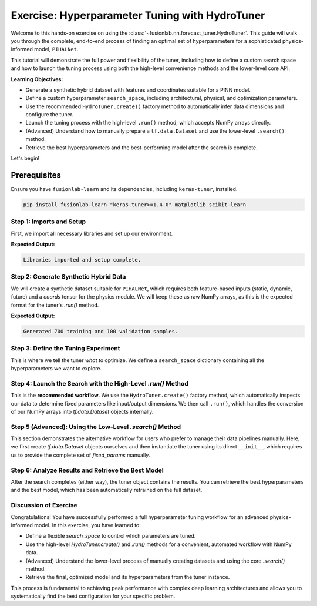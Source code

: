 .. _exercise_hydro_tuner_guide:

==================================================
Exercise: Hyperparameter Tuning with HydroTuner
==================================================

Welcome to this hands-on exercise on using the
:class:`~fusionlab.nn.forecast_tuner.HydroTuner`. This guide will
walk you through the complete, end-to-end process of finding an
optimal set of hyperparameters for a sophisticated physics-informed
model, ``PIHALNet``.

This tutorial will demonstrate the full power and flexibility of the
tuner, including how to define a custom search space and how to launch
the tuning process using both the high-level convenience methods and
the lower-level core API.

**Learning Objectives:**

* Generate a synthetic hybrid dataset with features and coordinates suitable
  for a PINN model.
* Define a custom hyperparameter ``search_space``, including architectural,
  physical, and optimization parameters.
* Use the recommended ``HydroTuner.create()`` factory method to
  automatically infer data dimensions and configure the tuner.
* Launch the tuning process with the high-level ``.run()`` method, which
  accepts NumPy arrays directly.
* (Advanced) Understand how to manually prepare a ``tf.data.Dataset`` and
  use the lower-level ``.search()`` method.
* Retrieve the best hyperparameters and the best-performing model
  after the search is complete.

Let's begin!

Prerequisites
-------------

Ensure you have ``fusionlab-learn`` and its dependencies, including
``keras-tuner``, installed.

.. code-block:: bash

   pip install fusionlab-learn "keras-tuner>=1.4.0" matplotlib scikit-learn



Step 1: Imports and Setup
~~~~~~~~~~~~~~~~~~~~~~~~~~~

First, we import all necessary libraries and set up our environment.

.. code-block:: python
   :linenos:

   import os
   import numpy as np
   import tensorflow as tf
   import matplotlib.pyplot as plt

   # FusionLab imports
   from fusionlab.nn.forecast_tuner import HydroTuner
   from fusionlab.nn.pinn.models import PIHALNet # The model we'll tune

   # Suppress warnings and TF logs for cleaner output
   import warnings
   warnings.filterwarnings('ignore')
   tf.get_logger().setLevel('ERROR')

   # Directory for saving tuner results and plots
   EXERCISE_OUTPUT_DIR = "./hydrotuner_exercise_outputs"
   os.makedirs(EXERCISE_OUTPUT_DIR, exist_ok=True)

   print("Libraries imported and setup complete.")


**Expected Output:**

.. code-block:: text

   Libraries imported and setup complete.

Step 2: Generate Synthetic Hybrid Data
~~~~~~~~~~~~~~~~~~~~~~~~~~~~~~~~~~~~~~~~~~~~~~~~~~~~~~

We will create a synthetic dataset suitable for ``PIHALNet``, which
requires both feature-based inputs (static, dynamic, future) and a
`coords` tensor for the physics module. We will keep these as raw
NumPy arrays, as this is the expected format for the tuner's `.run()`
method.

.. code-block:: python
   :linenos:

   # Configuration
   N_SAMPLES = 800
   PAST_STEPS = 12
   HORIZON = 5
   STATIC_DIM, DYNAMIC_DIM, FUTURE_DIM = 4, 6, 3
   SEED = 42
   np.random.seed(SEED)
   tf.random.set_seed(SEED)

   # --- Generate Data Arrays ---
   inputs = {
       "coords": np.random.rand(N_SAMPLES, HORIZON, 3).astype(np.float32),
       "static_features": np.random.rand(N_SAMPLES, STATIC_DIM).astype(np.float32),
       "dynamic_features": np.random.rand(N_SAMPLES, PAST_STEPS, DYNAMIC_DIM).astype(np.float32),
       "future_features": np.random.rand(N_SAMPLES, HORIZON, FUTURE_DIM).astype(np.float32),
   }
   targets = {
       "subsidence": np.random.rand(N_SAMPLES, HORIZON, 1).astype(np.float32),
       "gwl": np.random.rand(N_SAMPLES, HORIZON, 1).astype(np.float32)
   }

   # Create a validation split
   val_split = -100
   train_inputs = {k: v[:val_split] for k, v in inputs.items()}
   val_inputs = {k: v[val_split:] for k, v in inputs.items()}
   train_targets = {k: v[:val_split] for k, v in targets.items()}
   val_targets = {k: v[val_split:] for k, v in targets.items()}

   print(f"Generated {len(train_inputs['static_features'])} training and "
         f"{len(val_inputs['static_features'])} validation samples.")

**Expected Output:**

.. code-block:: text

   Generated 700 training and 100 validation samples.

Step 3: Define the Tuning Experiment
~~~~~~~~~~~~~~~~~~~~~~~~~~~~~~~~~~~~~~

This is where we tell the tuner *what* to optimize. We define a
``search_space`` dictionary containing all the hyperparameters we want
to explore.

.. code-block:: python
   :linenos:

   search_space = {
       # --- Architectural Hyperparameters ---
       "embed_dim": [16, 32, 64], # Discrete choice
       "num_heads": [2, 4],
       "dropout_rate": {"type": "float", "min_value": 0.05, "max_value": 0.3},

       # --- Physics-Informed Hyperparameters ---
       # Tune whether the coefficient is fixed or learned
       "pinn_coefficient_C": ["learnable", 1e-3, 5e-3],
       # The lambda weight for the physics loss
       "lambda_physics": {"type": "float", "min_value": 0.05, "max_value": 0.5},

       # --- Optimization Hyperparameters ---
       "learning_rate": {"type": "choice", "values": [1e-3, 5e-4, 1e-4]}
   }
   print("Hyperparameter search space defined.")

Step 4: Launch the Search with the High-Level `.run()` Method
~~~~~~~~~~~~~~~~~~~~~~~~~~~~~~~~~~~~~~~~~~~~~~~~~~~~~~~~~~~~~~~~~~

This is the **recommended workflow**. We use the ``HydroTuner.create()``
factory method, which automatically inspects our data to determine fixed
parameters like input/output dimensions. We then call ``.run()``, which
handles the conversion of our NumPy arrays into `tf.data.Dataset`
objects internally.

.. code-block:: python
   :linenos:

   # 1. Create the tuner using the factory method
   tuner = HydroTuner.create(
       model_name_or_cls=PIHALNet,
       inputs_data=train_inputs,
       targets_data=train_targets,
       search_space=search_space,
       # Keras Tuner configuration
       objective="val_loss",
       max_trials=5, # Keep low for this example
       project_name="PIHALNet_Tuning_Exercise_Run",
       directory=EXERCISE_OUTPUT_DIR,
       overwrite=True
   )

   # 2. Start the search by calling .run()
   print("\nStarting hyperparameter search with the .run() method...")
   best_model, best_hps, tuner_instance = tuner.run(
       inputs=train_inputs,
       y=train_targets,
       validation_data=(val_inputs, val_targets),
       epochs=5, # Train each trial for 5 epochs
       batch_size=64,
       callbacks=[tf.keras.callbacks.EarlyStopping('val_loss', patience=3)]
   )

   print("\n--- Search via .run() Complete ---")
   if best_hps:
       print("Best learning rate found:", best_hps.get('learning_rate'))

Step 5 (Advanced): Using the Low-Level `.search()` Method
~~~~~~~~~~~~~~~~~~~~~~~~~~~~~~~~~~~~~~~~~~~~~~~~~~~~~~~~~~~~~

This section demonstrates the alternative workflow for users who prefer
to manage their data pipelines manually. Here, we first create
`tf.data.Dataset` objects ourselves and then instantiate the tuner
using its direct ``__init__``, which requires us to provide the complete
set of `fixed_params` manually.

.. code-block:: python
   :linenos:

   # 1. Manually prepare tf.data.Dataset objects
   # Note: The tuner's internal logic renames target keys automatically
   train_dataset = tf.data.Dataset.from_tensor_slices(
       (train_inputs, train_targets)).batch(64)
   val_dataset = tf.data.Dataset.from_tensor_slices(
       (val_inputs, val_targets)).batch(64)

   # 2. Manually define ALL fixed parameters (what .create() does for us)
   manual_fixed_params = {
       "static_input_dim": STATIC_DIM,
       "dynamic_input_dim": DYNAMIC_DIM,
       "future_input_dim": FUTURE_DIM,
       "output_subsidence_dim": 1,
       "output_gwl_dim": 1,
       "forecast_horizon": HORIZON,
       "mode": 'pihal_like' # An example of another fixed param
   }

   # 3. Instantiate the tuner directly
   tuner_adv = HydroTuner(
       model_name_or_cls=PIHALNet,
       fixed_params=manual_fixed_params,
       search_space=search_space,
       objective="val_loss",
       max_trials=5,
       project_name="PIHALNet_Tuning_Exercise_Search",
       directory=EXERCISE_OUTPUT_DIR,
       overwrite=True
   )

   # 4. Start the search by calling the base .search() method
   print("\nStarting hyperparameter search with the .search() method...")
   # Note: .search() is called by the inherited .fit() from PINNTunerBase
   _, _, tuner_instance_adv = tuner_adv.run(
       inputs=train_inputs, # Still needed for case info
       y=train_targets,
       validation_data=(val_inputs, val_targets), # passed to search()
       epochs=5,
       batch_size=64 # used by the wrapper
   )
   print("\n--- Search via .search() Complete ---")

Step 6: Analyze Results and Retrieve the Best Model
~~~~~~~~~~~~~~~~~~~~~~~~~~~~~~~~~~~~~~~~~~~~~~~~~~~~~~

After the search completes (either way), the tuner object contains the
results. You can retrieve the best hyperparameters and the best model,
which has been automatically retrained on the full dataset.

.. code-block:: python
   :linenos:

   print("\n--- Summary of Best Hyperparameters ---")
   # Get the best hyperparameters from the first tuner run
   best_hps_found = tuner.get_best_hyperparameters(num_trials=1)[0]
   for hp, value in best_hps_found.values.items():
       print(f"- {hp}: {value}")

   # Get the best model instance
   best_pihalnet_model = tuner.get_best_models(num_models=1)[0]

   # You can now use this model for prediction
   print(f"\nBest model summary:")
   best_pihalnet_model.summary(line_length=100)

Discussion of Exercise
~~~~~~~~~~~~~~~~~~~~~~~~
Congratulations! You have successfully performed a full hyperparameter
tuning workflow for an advanced physics-informed model. In this exercise,
you have learned to:

* Define a flexible `search_space` to control which parameters are
  tuned.
* Use the high-level `HydroTuner.create()` and `.run()` methods for a
  convenient, automated workflow with NumPy data.
* (Advanced) Understand the lower-level process of manually creating
  datasets and using the core `.search()` method.
* Retrieve the final, optimized model and its hyperparameters from the
  tuner instance.

This process is fundamental to achieving peak performance with complex
deep learning architectures and allows you to systematically find the
best configuration for your specific problem.